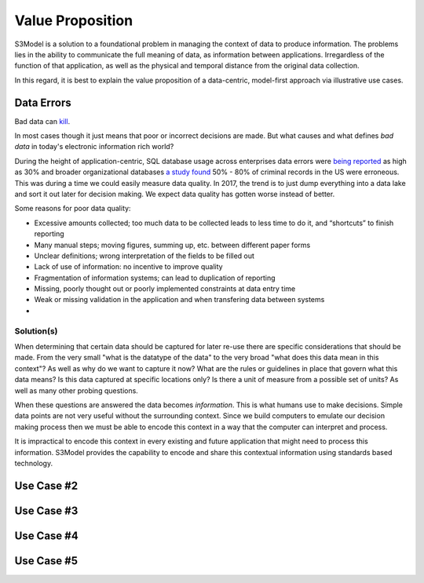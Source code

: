 =================
Value Proposition
=================

S3Model is a solution to a foundational problem in managing the context of data to produce information. The problems lies in the ability to communicate the full meaning of data, as information between applications. Irregardless of the function of that application, as well as the physical and temporal distance from the original data collection. 

In this regard, it is best to explain the value proposition of a data-centric, model-first approach via illustrative use cases. 


Data Errors
===========

Bad data can `kill <http://www.schwabweb.de/Publikationen/z29.pdf>`_.

In most cases though it just means that poor or incorrect decisions are made. But what causes and what defines *bad data* in today's electronic information rich world? 

During the height of application-centric, SQL database usage across enterprises data errors were `being reported <https://goo.gl/qTVGvJ>`_ as high as 30% and broader organizational databases `a study found <https://goo.gl/WSaUPk>`_ 50% - 80% of criminal records in the US were erroneous. This was during a time we could easily measure data quality. In 2017, the trend is to just dump everything into a data lake and sort it out later for decision making. We expect data quality has gotten worse instead of better.

Some reasons for poor data quality:

- Excessive amounts collected; too much data to be collected leads to less time to do it, and “shortcuts” to finish reporting

- Many manual steps; moving figures, summing up, etc. between different paper forms

- Unclear definitions; wrong interpretation of the fields to be filled out

- Lack of use of information: no incentive to improve quality

- Fragmentation of information systems; can lead to duplication of reporting

- Missing, poorly thought out or poorly implemented constraints at data entry time

- Weak or missing validation in the application and when transfering data between systems

- 


Solution(s)
-----------
When determining that certain data should be captured for later re-use there are specific considerations that should be made. From the very small "what is the datatype of the data" to the very broad "what does this data mean in this context"? As well as why do we want to capture it now? What are the rules or guidelines in place that govern what this data means? Is this data captured at specific locations only? Is there a unit of measure from a possible set of units? As well as many other probing questions.

When these questions are answered the data becomes *information*. This is what humans use to make decisions. Simple data points are not very useful without the surrounding context. Since we build computers to emulate our decision making process then we must be able to encode this context in a way that the computer can interpret and process. 

It is impractical to encode this context in every existing and future application that might need to process this information. S3Model provides the capability to encode and share this contextual information using standards based technology.  



Use Case #2
===========


Use Case #3
===========


Use Case #4
===========


Use Case #5
===========


